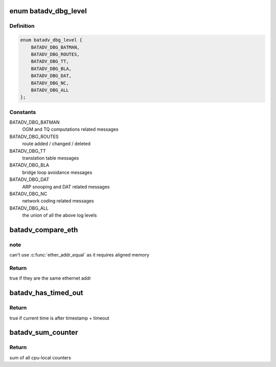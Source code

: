 .. -*- coding: utf-8; mode: rst -*-
.. src-file: net/batman-adv/main.h

.. _`batadv_dbg_level`:

enum batadv_dbg_level
=====================

.. c:type:: enum batadv_dbg_level

    available log levels

.. _`batadv_dbg_level.definition`:

Definition
----------

.. code-block:: c

    enum batadv_dbg_level {
        BATADV_DBG_BATMAN,
        BATADV_DBG_ROUTES,
        BATADV_DBG_TT,
        BATADV_DBG_BLA,
        BATADV_DBG_DAT,
        BATADV_DBG_NC,
        BATADV_DBG_ALL
    };

.. _`batadv_dbg_level.constants`:

Constants
---------

BATADV_DBG_BATMAN
    OGM and TQ computations related messages

BATADV_DBG_ROUTES
    route added / changed / deleted

BATADV_DBG_TT
    translation table messages

BATADV_DBG_BLA
    bridge loop avoidance messages

BATADV_DBG_DAT
    ARP snooping and DAT related messages

BATADV_DBG_NC
    network coding related messages

BATADV_DBG_ALL
    the union of all the above log levels

.. _`batadv_compare_eth`:

batadv_compare_eth
==================

.. c:function:: bool batadv_compare_eth(const void *data1, const void *data2)

    Compare two not u16 aligned Ethernet addresses

    :param const void \*data1:
        Pointer to a six-byte array containing the Ethernet address

    :param const void \*data2:
        Pointer other six-byte array containing the Ethernet address

.. _`batadv_compare_eth.note`:

note
----

can't use \ :c:func:`ether_addr_equal`\  as it requires aligned memory

.. _`batadv_compare_eth.return`:

Return
------

true if they are the same ethernet addr

.. _`batadv_has_timed_out`:

batadv_has_timed_out
====================

.. c:function:: bool batadv_has_timed_out(unsigned long timestamp, unsigned int timeout)

    compares current time (jiffies) and timestamp + timeout

    :param unsigned long timestamp:
        base value to compare with (in jiffies)

    :param unsigned int timeout:
        added to base value before comparing (in milliseconds)

.. _`batadv_has_timed_out.return`:

Return
------

true if current time is after timestamp + timeout

.. _`batadv_sum_counter`:

batadv_sum_counter
==================

.. c:function:: u64 batadv_sum_counter(struct batadv_priv *bat_priv, size_t idx)

    Sum the cpu-local counters for index 'idx'

    :param struct batadv_priv \*bat_priv:
        the bat priv with all the soft interface information

    :param size_t idx:
        index of counter to sum up

.. _`batadv_sum_counter.return`:

Return
------

sum of all cpu-local counters

.. This file was automatic generated / don't edit.

